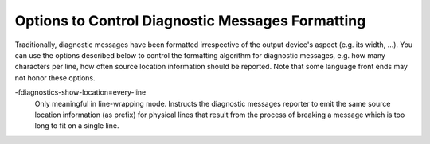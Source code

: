 .. _language-independent-options:

Options to Control Diagnostic Messages Formatting
*************************************************

.. index:: options to control diagnostics formatting

.. index:: diagnostic messages

.. index:: message formatting

Traditionally, diagnostic messages have been formatted irrespective of
the output device's aspect (e.g. its width, ...).  You can use the
options described below
to control the formatting algorithm for diagnostic messages, 
e.g. how many characters per line, how often source location
information should be reported.  Note that some language front ends may not
honor these options.

.. option:: -fmessage-length=n

  Try to format error messages so that they fit on lines of about
  ``n`` characters.  If ``n`` is zero, then no line-wrapping is
  done; each error message appears on a single line.  This is the
  default for all front ends.

.. option:: -fdiagnostics-show-location=once

  Only meaningful in line-wrapping mode.  Instructs the diagnostic messages
  reporter to emit source location information once; that is, in
  case the message is too long to fit on a single physical line and has to
  be wrapped, the source location won't be emitted (as prefix) again,
  over and over, in subsequent continuation lines.  This is the default
  behavior.

-fdiagnostics-show-location=every-line
  Only meaningful in line-wrapping mode.  Instructs the diagnostic
  messages reporter to emit the same source location information (as
  prefix) for physical lines that result from the process of breaking
  a message which is too long to fit on a single line.

.. option:: -fdiagnostics-color[=WHEN]

  .. index:: highlight, color, colour

  .. index:: GCC_COLORS environment variable

  Use color in diagnostics.  ``WHEN`` is never, always,
  or auto.  The default depends on how the compiler has been configured,
  it can be any of the above ``WHEN`` options or also never
  if :envvar:`GCC_COLORS` environment variable isn't present in the environment,
  and auto otherwise.
  auto means to use color only when the standard error is a terminal.
  The forms :option:`-fdiagnostics-color` and :option:`-fno-diagnostics-color` are
  aliases for :option:`-fdiagnostics-color=always` and
  :option:`-fdiagnostics-color=never`, respectively.

  The colors are defined by the environment variable :envvar:`GCC_COLORS`.
  Its value is a colon-separated list of capabilities and Select Graphic
  Rendition (SGR) substrings. SGR commands are interpreted by the
  terminal or terminal emulator.  (See the section in the documentation
  of your text terminal for permitted values and their meanings as
  character attributes.)  These substring values are integers in decimal
  representation and can be concatenated with semicolons.
  Common values to concatenate include
  1 for bold,
  4 for underline,
  5 for blink,
  7 for inverse,
  39 for default foreground color,
  30 to 37 for foreground colors,
  90 to 97 for 16-color mode foreground colors,
  38;5;0 to 38;5;255
  for 88-color and 256-color modes foreground colors,
  49 for default background color,
  40 to 47 for background colors,
  100 to 107 for 16-color mode background colors,
  and 48;5;0 to 48;5;255
  for 88-color and 256-color modes background colors.

  The default :envvar:`GCC_COLORS` is

  .. code-block:: c++

    error=01;31:warning=01;35:note=01;36:caret=01;32:locus=01:quote=01

  where 01;31 is bold red, 01;35 is bold magenta,
  01;36 is bold cyan, 01;32 is bold green and
  01 is bold. Setting :envvar:`GCC_COLORS` to the empty
  string disables colors.
  Supported capabilities are as follows.

  error=

    .. index:: error GCC_COLORS capability

    SGR substring for error: markers.

  warning=

    .. index:: warning GCC_COLORS capability

    SGR substring for warning: markers.

  note=

    .. index:: note GCC_COLORS capability

    SGR substring for note: markers.

  caret=

    .. index:: caret GCC_COLORS capability

    SGR substring for caret line.

  locus=

    .. index:: locus GCC_COLORS capability

    SGR substring for location information, file:line or
    file:line:column etc.

  quote=

    .. index:: quote GCC_COLORS capability

    SGR substring for information printed within quotes.

.. option:: -fno-diagnostics-show-option, -fdiagnostics-show-option

  By default, each diagnostic emitted includes text indicating the
  command-line option that directly controls the diagnostic (if such an
  option is known to the diagnostic machinery).  Specifying the
  :option:`-fno-diagnostics-show-option` flag suppresses that behavior.

.. option:: -fno-diagnostics-show-caret, -fdiagnostics-show-caret

  By default, each diagnostic emitted includes the original source line
  and a caret '^' indicating the column.  This option suppresses this
  information.  The source line is truncated to ``n`` characters, if
  the :option:`-fmessage-length=n` option is given.  When the output is done
  to the terminal, the width is limited to the width given by the
  :envvar:`COLUMNS` environment variable or, if not set, to the terminal width.

